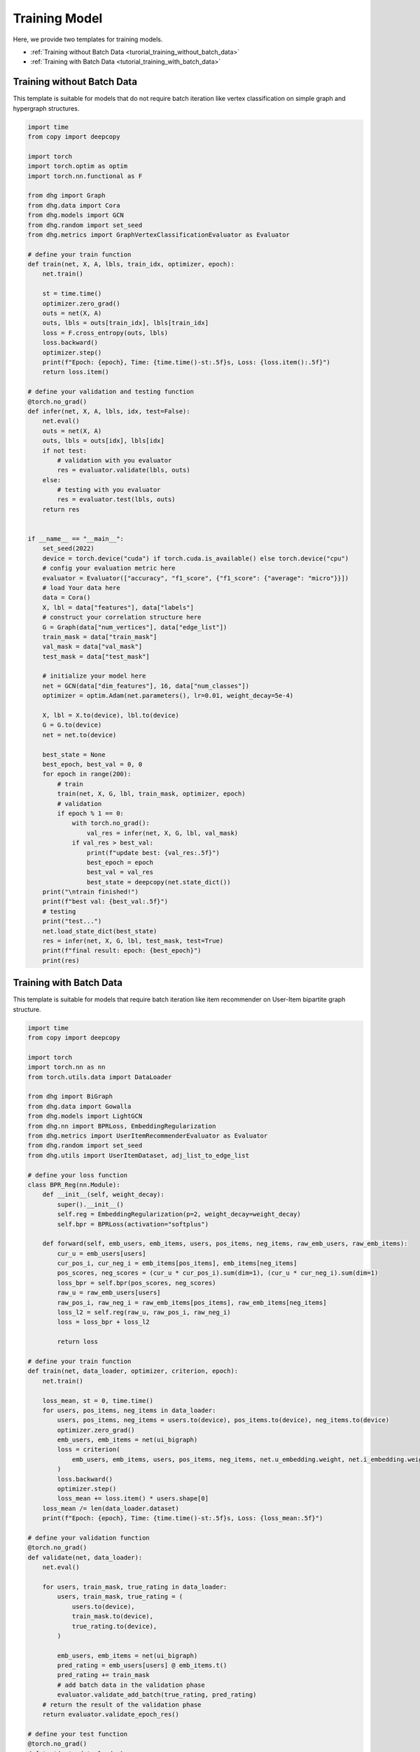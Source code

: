 Training Model
========================

Here, we provide two templates for training models.

- :ref:`Training without Batch Data <turorial_training_without_batch_data>`
- :ref:`Training with Batch Data <tutorial_training_with_batch_data>`

.. _turorial_training_without_batch_data:

Training without Batch Data
-----------------------------

This template is suitable for models that do not require batch iteration like vertex classification on simple graph and hypergraph structures.

.. code-block:: python

    import time
    from copy import deepcopy

    import torch
    import torch.optim as optim
    import torch.nn.functional as F

    from dhg import Graph
    from dhg.data import Cora
    from dhg.models import GCN
    from dhg.random import set_seed
    from dhg.metrics import GraphVertexClassificationEvaluator as Evaluator

    # define your train function
    def train(net, X, A, lbls, train_idx, optimizer, epoch):
        net.train()

        st = time.time()
        optimizer.zero_grad()
        outs = net(X, A)
        outs, lbls = outs[train_idx], lbls[train_idx]
        loss = F.cross_entropy(outs, lbls)
        loss.backward()
        optimizer.step()
        print(f"Epoch: {epoch}, Time: {time.time()-st:.5f}s, Loss: {loss.item():.5f}")
        return loss.item()

    # define your validation and testing function
    @torch.no_grad()
    def infer(net, X, A, lbls, idx, test=False):
        net.eval()
        outs = net(X, A)
        outs, lbls = outs[idx], lbls[idx]
        if not test:
            # validation with you evaluator
            res = evaluator.validate(lbls, outs)
        else:
            # testing with you evaluator
            res = evaluator.test(lbls, outs)
        return res


    if __name__ == "__main__":
        set_seed(2022)
        device = torch.device("cuda") if torch.cuda.is_available() else torch.device("cpu")
        # config your evaluation metric here
        evaluator = Evaluator(["accuracy", "f1_score", {"f1_score": {"average": "micro"}}])
        # load Your data here
        data = Cora()
        X, lbl = data["features"], data["labels"]
        # construct your correlation structure here
        G = Graph(data["num_vertices"], data["edge_list"])
        train_mask = data["train_mask"]
        val_mask = data["val_mask"]
        test_mask = data["test_mask"]

        # initialize your model here
        net = GCN(data["dim_features"], 16, data["num_classes"])
        optimizer = optim.Adam(net.parameters(), lr=0.01, weight_decay=5e-4)

        X, lbl = X.to(device), lbl.to(device)
        G = G.to(device)
        net = net.to(device)

        best_state = None
        best_epoch, best_val = 0, 0
        for epoch in range(200):
            # train
            train(net, X, G, lbl, train_mask, optimizer, epoch)
            # validation
            if epoch % 1 == 0:
                with torch.no_grad():
                    val_res = infer(net, X, G, lbl, val_mask)
                if val_res > best_val:
                    print(f"update best: {val_res:.5f}")
                    best_epoch = epoch
                    best_val = val_res
                    best_state = deepcopy(net.state_dict())
        print("\ntrain finished!")
        print(f"best val: {best_val:.5f}")
        # testing
        print("test...")
        net.load_state_dict(best_state)
        res = infer(net, X, G, lbl, test_mask, test=True)
        print(f"final result: epoch: {best_epoch}")
        print(res)


.. _tutorial_training_with_batch_data:

Training with Batch Data
----------------------------

This template is suitable for models that require batch iteration like item recommender on User-Item bipartite graph structure.

.. code-block:: python

    import time
    from copy import deepcopy

    import torch
    import torch.nn as nn
    from torch.utils.data import DataLoader

    from dhg import BiGraph
    from dhg.data import Gowalla
    from dhg.models import LightGCN
    from dhg.nn import BPRLoss, EmbeddingRegularization
    from dhg.metrics import UserItemRecommenderEvaluator as Evaluator
    from dhg.random import set_seed
    from dhg.utils import UserItemDataset, adj_list_to_edge_list

    # define your loss function
    class BPR_Reg(nn.Module):
        def __init__(self, weight_decay):
            super().__init__()
            self.reg = EmbeddingRegularization(p=2, weight_decay=weight_decay)
            self.bpr = BPRLoss(activation="softplus")

        def forward(self, emb_users, emb_items, users, pos_items, neg_items, raw_emb_users, raw_emb_items):
            cur_u = emb_users[users]
            cur_pos_i, cur_neg_i = emb_items[pos_items], emb_items[neg_items]
            pos_scores, neg_scores = (cur_u * cur_pos_i).sum(dim=1), (cur_u * cur_neg_i).sum(dim=1)
            loss_bpr = self.bpr(pos_scores, neg_scores)
            raw_u = raw_emb_users[users]
            raw_pos_i, raw_neg_i = raw_emb_items[pos_items], raw_emb_items[neg_items]
            loss_l2 = self.reg(raw_u, raw_pos_i, raw_neg_i)
            loss = loss_bpr + loss_l2

            return loss

    # define your train function
    def train(net, data_loader, optimizer, criterion, epoch):
        net.train()

        loss_mean, st = 0, time.time()
        for users, pos_items, neg_items in data_loader:
            users, pos_items, neg_items = users.to(device), pos_items.to(device), neg_items.to(device)
            optimizer.zero_grad()
            emb_users, emb_items = net(ui_bigraph)
            loss = criterion(
                emb_users, emb_items, users, pos_items, neg_items, net.u_embedding.weight, net.i_embedding.weight,
            )
            loss.backward()
            optimizer.step()
            loss_mean += loss.item() * users.shape[0]
        loss_mean /= len(data_loader.dataset)
        print(f"Epoch: {epoch}, Time: {time.time()-st:.5f}s, Loss: {loss_mean:.5f}")

    # define your validation function
    @torch.no_grad()
    def validate(net, data_loader):
        net.eval()

        for users, train_mask, true_rating in data_loader:
            users, train_mask, true_rating = (
                users.to(device),
                train_mask.to(device),
                true_rating.to(device),
            )

            emb_users, emb_items = net(ui_bigraph)
            pred_rating = emb_users[users] @ emb_items.t()
            pred_rating += train_mask
            # add batch data in the validation phase
            evaluator.validate_add_batch(true_rating, pred_rating)
        # return the result of the validation phase
        return evaluator.validate_epoch_res()

    # define your test function
    @torch.no_grad()
    def test(net, data_loader):
        net.eval()

        for users, train_mask, true_rating in data_loader:
            users, train_mask, true_rating = (
                users.to(device),
                train_mask.to(device),
                true_rating.to(device),
            )
            emb_users, emb_items = net(ui_bigraph)
            pred_rating = emb_users[users] @ emb_items.t()
            pred_rating += train_mask
            # add batch data in the testing phase
            evaluator.test_add_batch(true_rating, pred_rating)
        # return the result of the testing phase
        return evaluator.test_epoch_res()


    if __name__ == "__main__":
        dim_emb = 64
        lr = 0.001
        num_workers = 0
        batch_sz = 2048
        val_freq = 20
        epoch_max = 1000
        weight_decay = 1e-4
        set_seed(2022)
        device = torch.device("cuda" if torch.cuda.is_available() else "cpu")
        # config your evaluation metric here
        evaluator = Evaluator([{"ndcg": {"k": 20}}, {"recall": {"k": 20}}])

        # load your data here
        data = Gowalla()
        num_u, num_i = data["num_users"], data["num_items"]
        train_adj_list = data["train_adj_list"]
        test_adj_list = data["test_adj_list"]
        # Construct your correlation structure here
        ui_bigraph = BiGraph.from_adj_list(num_u, num_i, train_adj_list)
        ui_bigraph = ui_bigraph.to(device)
        train_edge_list = adj_list_to_edge_list(train_adj_list)
        test_edge_list = adj_list_to_edge_list(test_adj_list)
        # construct your dataset
        train_dataset = UserItemDataset(num_u, num_i, train_edge_list)
        test_dataset = UserItemDataset(num_u, num_i, test_edge_list, train_user_item_list=train_edge_list, phase="test")
        # construct your dataloader
        train_loader = DataLoader(train_dataset, batch_size=batch_sz, shuffle=True, num_workers=num_workers)
        test_loader = DataLoader(test_dataset, batch_size=batch_sz, shuffle=False, num_workers=num_workers)

        # initialize your model here
        net = LightGCN(num_u, num_i, dim_emb)
        net = net.to(device)
        criterion = BPR_Reg(weight_decay)
        optimizer = torch.optim.Adam(net.parameters(), lr=lr)

        best_state, best_val, best_epoch = None, 0, -1
        for epoch in range(epoch_max):
            # training
            train(net, train_loader, optimizer, criterion, epoch)
            if epoch % val_freq == 0:
                # validation
                val_res = validate(net, test_loader)
                print(f"Validation: NDCG@20 -> {val_res}")
                if val_res > best_val:
                    best_epoch = epoch
                    best_val = val_res
                    best_state = deepcopy(net.state_dict())
        print("train finished")
        print(f"best val: {best_val}")
        print(f"best epoch: {best_epoch}")
        # testing
        print("testing...")
        net.load_state_dict(best_state)
        test_res = test(net, test_loader)
        print(f"test res: {test_res}")

